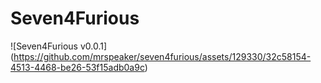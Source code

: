 * Seven4Furious

![Seven4Furious v0.0.1](https://github.com/mrspeaker/seven4furious/assets/129330/32c58154-4513-4468-be26-53f15adb0a9c)
